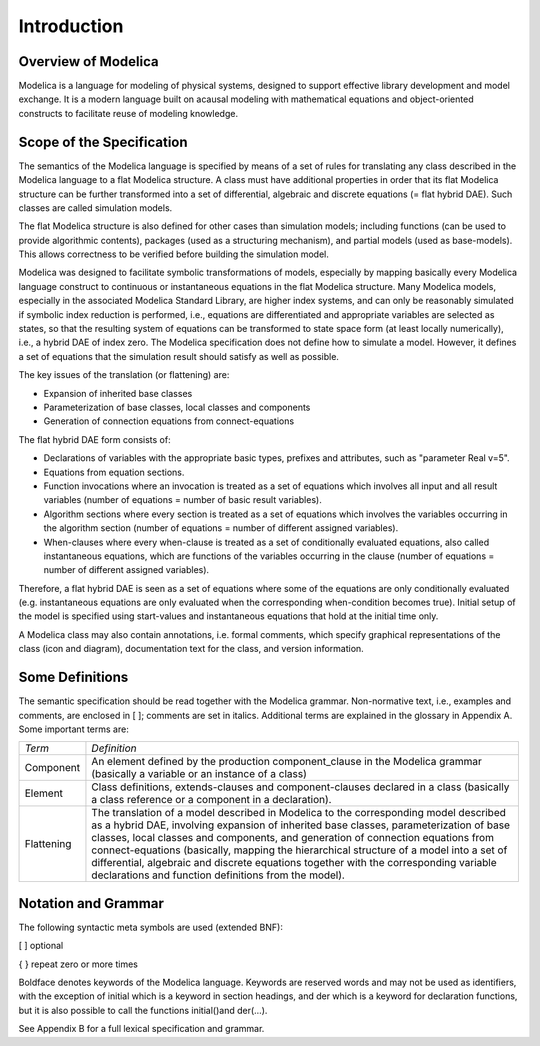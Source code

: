 Introduction
============

Overview of Modelica
--------------------

Modelica is a language for modeling of physical systems, designed to
support effective library development and model exchange. It is a modern
language built on acausal modeling with mathematical equations and
object-oriented constructs to facilitate reuse of modeling knowledge.

Scope of the Specification
--------------------------

The semantics of the Modelica language is specified by means of a set of
rules for translating any class described in the Modelica language to a
flat Modelica structure. A class must have additional properties in
order that its flat Modelica structure can be further transformed into a
set of differential, algebraic and discrete equations (= flat hybrid
DAE). Such classes are called simulation models.

The flat Modelica structure is also defined for other cases than
simulation models; including functions (can be used to provide
algorithmic contents), packages (used as a structuring mechanism), and
partial models (used as base-models). This allows correctness to be
verified before building the simulation model.

Modelica was designed to facilitate symbolic transformations of models,
especially by mapping basically every Modelica language construct to
continuous or instantaneous equations in the flat Modelica structure.
Many Modelica models, especially in the associated Modelica Standard
Library, are higher index systems, and can only be reasonably simulated
if symbolic index reduction is performed, i.e., equations are
differentiated and appropriate variables are selected as states, so that
the resulting system of equations can be transformed to state space form
(at least locally numerically), i.e., a hybrid DAE of index zero. The
Modelica specification does not define how to simulate a model. However,
it defines a set of equations that the simulation result should satisfy
as well as possible.

The key issues of the translation (or flattening) are:

-  Expansion of inherited base classes

-  Parameterization of base classes, local classes and components

-  Generation of connection equations from connect-equations

The flat hybrid DAE form consists of:

-  Declarations of variables with the appropriate basic types, prefixes
   and attributes, such as "parameter Real v=5".

-  Equations from equation sections.

-  Function invocations where an invocation is treated as a set of
   equations which involves all input and all result variables (number
   of equations = number of basic result variables).

-  Algorithm sections where every section is treated as a set of
   equations which involves the variables occurring in the algorithm
   section (number of equations = number of different assigned
   variables).

-  When-clauses where every when-clause is treated as a set of
   conditionally evaluated equations, also called instantaneous
   equations, which are functions of the variables occurring in the
   clause (number of equations = number of different assigned
   variables).

Therefore, a flat hybrid DAE is seen as a set of equations where some of
the equations are only conditionally evaluated (e.g. instantaneous
equations are only evaluated when the corresponding when-condition
becomes true). Initial setup of the model is specified using
start-values and instantaneous equations that hold at the initial time
only.

A Modelica class may also contain annotations, i.e. formal comments,
which specify graphical representations of the class (icon and diagram),
documentation text for the class, and version information.

Some Definitions
----------------

The semantic specification should be read together with the Modelica
grammar. Non-normative text, i.e., examples and comments, are enclosed
in [ ]; comments are set in italics. Additional terms are explained in
the glossary in Appendix A. Some important terms are:

+--------------+--------------------------------------------------------------------------------------------------------------------------------------------------------------------------------------------------------------------------------------------------------------------------------------------------------------------------------------------------------------------------------------------------------------------------------------------------------------------------------------------------------------+
| *Term*       | *Definition*                                                                                                                                                                                                                                                                                                                                                                                                                                                                                                 |
+--------------+--------------------------------------------------------------------------------------------------------------------------------------------------------------------------------------------------------------------------------------------------------------------------------------------------------------------------------------------------------------------------------------------------------------------------------------------------------------------------------------------------------------+
| Component    | An element defined by the production component\_clause in the Modelica grammar                                                                                                                                                                                                                                                                                                                                                                                                                               |
|              | (basically a variable or an instance of a class)                                                                                                                                                                                                                                                                                                                                                                                                                                                             |
+--------------+--------------------------------------------------------------------------------------------------------------------------------------------------------------------------------------------------------------------------------------------------------------------------------------------------------------------------------------------------------------------------------------------------------------------------------------------------------------------------------------------------------------+
| Element      | Class definitions, extends-clauses and component-clauses declared in a class                                                                                                                                                                                                                                                                                                                                                                                                                                 |
|              | (basically a class reference or a component in a declaration).                                                                                                                                                                                                                                                                                                                                                                                                                                               |
+--------------+--------------------------------------------------------------------------------------------------------------------------------------------------------------------------------------------------------------------------------------------------------------------------------------------------------------------------------------------------------------------------------------------------------------------------------------------------------------------------------------------------------------+
| Flattening   | The translation of a model described in Modelica to the corresponding model described as a hybrid DAE, involving expansion of inherited base classes, parameterization of base classes, local classes and components, and generation of connection equations from connect-equations (basically, mapping the hierarchical structure of a model into a set of differential, algebraic and discrete equations together with the corresponding variable declarations and function definitions from the model).   |
+--------------+--------------------------------------------------------------------------------------------------------------------------------------------------------------------------------------------------------------------------------------------------------------------------------------------------------------------------------------------------------------------------------------------------------------------------------------------------------------------------------------------------------------+

Notation and Grammar
--------------------

The following syntactic meta symbols are used (extended BNF):

[ ] optional

{ } repeat zero or more times

Boldface denotes keywords of the Modelica language. Keywords are
reserved words and may not be used as identifiers, with the exception of
initial which is a keyword in section headings, and der which is a
keyword for declaration functions, but it is also possible to call the
functions initial()and der(…).

See Appendix B for a full lexical specification and grammar.
